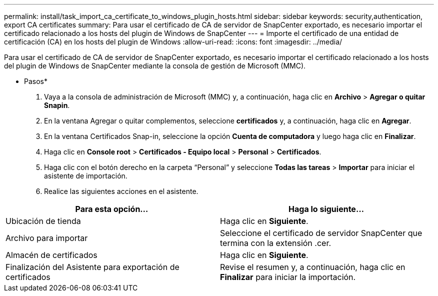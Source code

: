 ---
permalink: install/task_import_ca_certificate_to_windows_plugin_hosts.html 
sidebar: sidebar 
keywords: security,authentication, export CA certificates 
summary: Para usar el certificado de CA de servidor de SnapCenter exportado, es necesario importar el certificado relacionado a los hosts del plugin de Windows de SnapCenter 
---
= Importe el certificado de una entidad de certificación (CA) en los hosts del plugin de Windows
:allow-uri-read: 
:icons: font
:imagesdir: ../media/


[role="lead"]
Para usar el certificado de CA de servidor de SnapCenter exportado, es necesario importar el certificado relacionado a los hosts del plugin de Windows de SnapCenter mediante la consola de gestión de Microsoft (MMC).

* Pasos*

. Vaya a la consola de administración de Microsoft (MMC) y, a continuación, haga clic en *Archivo* > *Agregar o quitar Snapin*.
. En la ventana Agregar o quitar complementos, seleccione *certificados* y, a continuación, haga clic en *Agregar*.
. En la ventana Certificados Snap-in, seleccione la opción *Cuenta de computadora* y luego haga clic en *Finalizar*.
. Haga clic en *Console root* > *Certificados - Equipo local* > *Personal* > *Certificados*.
. Haga clic con el botón derecho en la carpeta “Personal” y seleccione *Todas las tareas* > *Importar* para iniciar el asistente de importación.
. Realice las siguientes acciones en el asistente.


|===
| Para esta opción... | Haga lo siguiente... 


 a| 
Ubicación de tienda
 a| 
Haga clic en *Siguiente*.



 a| 
Archivo para importar
 a| 
Seleccione el certificado de servidor SnapCenter que termina con la extensión .cer.



 a| 
Almacén de certificados
 a| 
Haga clic en *Siguiente*.



 a| 
Finalización del Asistente para exportación de certificados
 a| 
Revise el resumen y, a continuación, haga clic en *Finalizar* para iniciar la importación.

|===